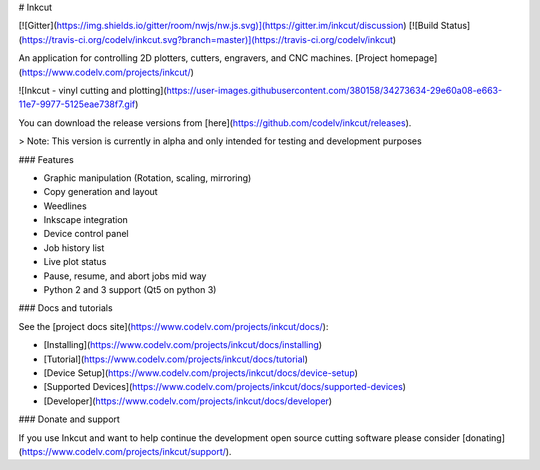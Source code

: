 # Inkcut

[![Gitter](https://img.shields.io/gitter/room/nwjs/nw.js.svg)](https://gitter.im/inkcut/discussion) [![Build Status](https://travis-ci.org/codelv/inkcut.svg?branch=master)](https://travis-ci.org/codelv/inkcut) 

An application for controlling 2D plotters, cutters, engravers, and CNC machines. [Project homepage](https://www.codelv.com/projects/inkcut/)

![Inkcut - vinyl cutting and plotting](https://user-images.githubusercontent.com/380158/34273634-29e60a08-e663-11e7-9977-5125eae738f7.gif)

You can download the release versions from [here](https://github.com/codelv/inkcut/releases). 

> Note: This version is currently in alpha and only intended for testing and development purposes

### Features

- Graphic manipulation (Rotation, scaling, mirroring)
- Copy generation and layout
- Weedlines
- Inkscape integration
- Device control panel
- Job history list
- Live plot status
- Pause, resume, and abort jobs mid way
- Python 2 and 3 support (Qt5 on python 3) 

### Docs and tutorials

See the [project docs site](https://www.codelv.com/projects/inkcut/docs/):

* [Installing](https://www.codelv.com/projects/inkcut/docs/installing)
* [Tutorial](https://www.codelv.com/projects/inkcut/docs/tutorial)
* [Device Setup](https://www.codelv.com/projects/inkcut/docs/device-setup)
* [Supported Devices](https://www.codelv.com/projects/inkcut/docs/supported-devices)
* [Developer](https://www.codelv.com/projects/inkcut/docs/developer)

### Donate and support

If you use Inkcut and want to help continue the development open source cutting software 
please consider [donating](https://www.codelv.com/projects/inkcut/support/). 


